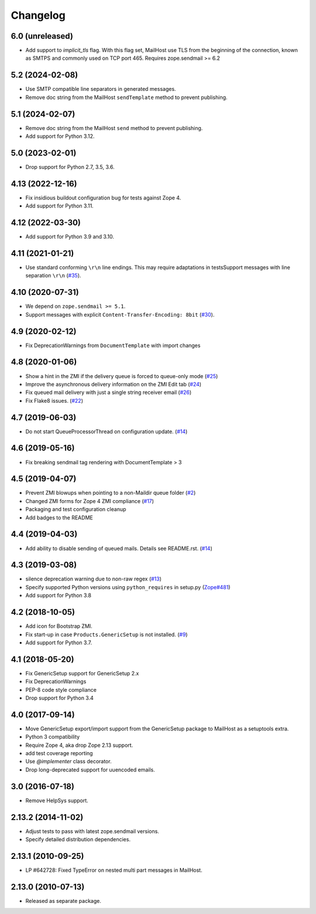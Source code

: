 Changelog
=========

6.0 (unreleased)
----------------

- Add support to `implicit_tls` flag. With this flag set,
  MailHost use TLS from the beginning of the connection,
  known as SMTPS and commonly used on TCP port 465.
  Requires zope.sendmail >= 6.2


5.2 (2024-02-08)
----------------

- Use SMTP compatible line separators in generated messages.

- Remove doc string from the MailHost ``sendTemplate`` method
  to prevent publishing.



5.1 (2024-02-07)
----------------

- Remove doc string from the MailHost ``send`` method to prevent publishing.

- Add support for Python 3.12.


5.0 (2023-02-01)
----------------

- Drop support for Python 2.7, 3.5, 3.6.


4.13 (2022-12-16)
-----------------

- Fix insidious buildout configuration bug for tests against Zope 4.

- Add support for Python 3.11.


4.12 (2022-03-30)
-----------------

- Add support for Python 3.9 and 3.10.


4.11 (2021-01-21)
-----------------

- Use standard conforming ``\r\n`` line endings.
  This may require adaptations in testsSupport messages with line separation ``\r\n``
  (`#35 <https://github.com/zopefoundation/Products.MailHost/issues/35>`_).


4.10 (2020-07-31)
-----------------

- We depend on ``zope.sendmail >= 5.1``.

- Support messages with explicit ``Content-Transfer-Encoding: 8bit``
  (`#30 <https://github.com/zopefoundation/Products.MailHost/issues/30>`_).


4.9 (2020-02-12)
----------------

- Fix DeprecationWarnings from ``DocumentTemplate`` with import changes


4.8 (2020-01-06)
----------------

- Show a hint in the ZMI if the delivery queue is forced to queue-only mode
  (`#25 <https://github.com/zopefoundation/Products.MailHost/issues/25>`_)

- Improve the asynchronous delivery information on the ZMI Edit tab
  (`#24 <https://github.com/zopefoundation/Products.MailHost/issues/24>`_)

- Fix queued mail delivery with just a single string receiver email
  (`#26 <https://github.com/zopefoundation/Products.MailHost/issues/26>`_)

- Fix Flake8 issues.
  (`#22 <https://github.com/zopefoundation/Products.MailHost/issues/22>`_)


4.7 (2019-06-03)
----------------

- Do not start QueueProcessorThread on configuration update.
  (`#14 <https://github.com/zopefoundation/Products.MailHost/issues/14>`_)


4.6 (2019-05-16)
----------------

- Fix breaking sendmail tag rendering with DocumentTemplate > 3


4.5 (2019-04-07)
----------------

- Prevent ZMI blowups when pointing to a non-Maildir queue folder
  (`#2 <https://github.com/zopefoundation/Products.MailHost/issues/2>`_)

- Changed ZMI forms for Zope 4 ZMI compliance
  (`#17 <https://github.com/zopefoundation/Products.MailHost/issues/17>`_)

- Packaging and test configuration cleanup

- Add badges to the README


4.4 (2019-04-03)
----------------

- Add ability to disable sending of queued mails. Details see README.rst.
  (`#14 <https://github.com/zopefoundation/Products.MailHost/issues/14>`_)


4.3 (2019-03-08)
----------------

- silence deprecation warning due to non-raw regex
  (`#13 <https://github.com/zopefoundation/Products.MailHost/issues/13>`_)

- Specify supported Python versions using ``python_requires`` in setup.py
  (`Zope#481 <https://github.com/zopefoundation/Zope/issues/481>`_)

- Add support for Python 3.8


4.2 (2018-10-05)
----------------

- Add icon for Bootstrap ZMI.

- Fix start-up in case ``Products.GenericSetup`` is not installed.
  (`#9 <https://github.com/zopefoundation/Products.MailHost/issues/9>`_)

- Add support for Python 3.7.


4.1 (2018-05-20)
----------------

- Fix GenericSetup support for GenericSetup 2.x

- Fix DeprecationWarnings

- PEP-8 code style compliance

- Drop support for Python 3.4


4.0 (2017-09-14)
----------------

- Move GenericSetup export/import support from the GenericSetup package
  to MailHost as a setuptools extra.

- Python 3 compatibility

- Require Zope 4, aka drop Zope 2.13 support.

- add test coverage reporting

- Use `@implementer` class decorator.

- Drop long-deprecated support for uuencoded emails.

3.0 (2016-07-18)
----------------

- Remove HelpSys support.

2.13.2 (2014-11-02)
-------------------

- Adjust tests to pass with latest zope.sendmail versions.

- Specify detailed distribution dependencies.

2.13.1 (2010-09-25)
-------------------

- LP #642728: Fixed TypeError on nested multi part messages in MailHost.

2.13.0 (2010-07-13)
-------------------

- Released as separate package.
